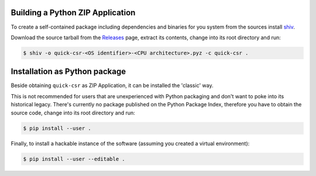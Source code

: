 Building a Python ZIP Application
---------------------------------

To create a self-contained package including dependencies and binaries for you
system from the sources install shiv_.

Download the source tarball from the Releases_ page, extract its contents,
change into its root directory and run:

.. code-block:: console

    $ shiv -o quick-csr-<OS identifier>-<CPU architecture>.pyz -c quick-csr .

Installation as Python package
------------------------------

Beside obtaining ``quick-csr`` as ZIP Application, it can be installed the
'classic' way.

This is not recommended for users that are unexperienced with Python packaging
and don't want to poke into its historical legacy.
There's currently no package published on the Python Package Index, therefore
you have to obtain the source code, change into its root directory and run:

.. code-block:: console

    $ pip install --user .

Finally, to install a hackable instance of the software (assuming you created
a virtual environment):

.. code-block:: console

    $ pip install --user --editable .

.. _releases: https://github.com/telota/quick-csr/releases
.. _shiv: https://github.com/linkedin/shiv
